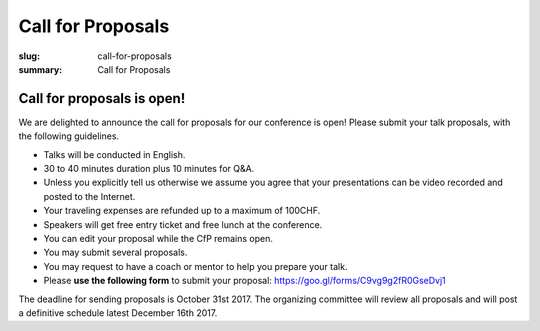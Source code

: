 Call for Proposals
##################

:slug: call-for-proposals
:summary: Call for Proposals

Call for proposals is open!
===========================

We are delighted to announce the call for proposals for our conference is open! Please submit your talk proposals, with the following guidelines.

- Talks will be conducted in English.
- 30 to 40 minutes duration plus 10 minutes for Q&A.
- Unless you explicitly tell us otherwise we assume you agree that your presentations can be video recorded and posted to the Internet.
- Your traveling expenses are refunded up to a maximum of 100CHF.
- Speakers will get free entry ticket and free lunch at the conference.
- You can edit your proposal while the CfP remains open.
- You may submit several proposals.
- You may request to have a coach or mentor to help you prepare your talk.
- Please **use the following form** to submit your proposal: https://goo.gl/forms/C9vg9g2fR0GseDvj1


The deadline for sending proposals is October 31st 2017. The organizing committee will review all proposals and will post a definitive schedule latest December 16th 2017.

